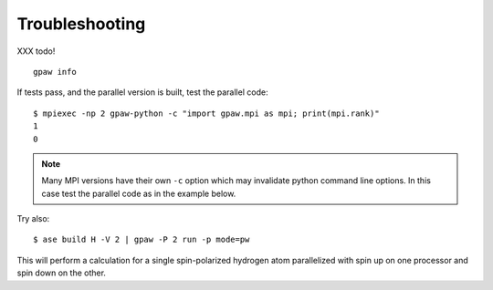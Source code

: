 .. _troubleshooting:

Troubleshooting
===============

XXX todo!

::

    gpaw info

If tests pass, and the parallel version is built, test the parallel code::

    $ mpiexec -np 2 gpaw-python -c "import gpaw.mpi as mpi; print(mpi.rank)"
    1
    0

.. note::

   Many MPI versions have their own ``-c`` option which may
   invalidate python command line options. In this case
   test the parallel code as in the example below.

Try also::

    $ ase build H -V 2 | gpaw -P 2 run -p mode=pw

This will perform a calculation for a single spin-polarized hydrogen atom
parallelized with spin up on one processor and spin down on the other.
